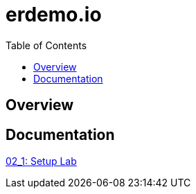 :scrollbar:
:data-uri:
:toc2:
:linkattrs:

= erdemo.io

== Overview

== Documentation

link:modules/modules/02_Execute_Demo/02_1_setup_Lab.adoc[02_1: Setup Lab]

